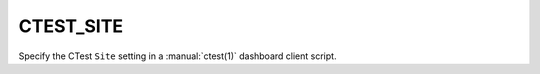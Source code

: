 CTEST_SITE
----------

Specify the CTest ``Site`` setting
in a :manual:`ctest(1)` dashboard client script.
